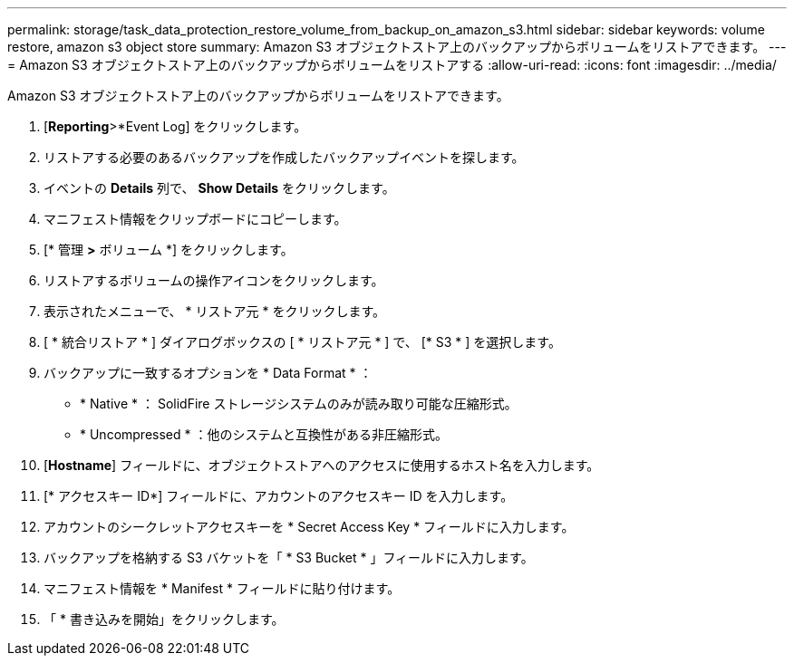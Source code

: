 ---
permalink: storage/task_data_protection_restore_volume_from_backup_on_amazon_s3.html 
sidebar: sidebar 
keywords: volume restore, amazon s3 object store 
summary: Amazon S3 オブジェクトストア上のバックアップからボリュームをリストアできます。 
---
= Amazon S3 オブジェクトストア上のバックアップからボリュームをリストアする
:allow-uri-read: 
:icons: font
:imagesdir: ../media/


[role="lead"]
Amazon S3 オブジェクトストア上のバックアップからボリュームをリストアできます。

. [*Reporting*>*Event Log] をクリックします。
. リストアする必要のあるバックアップを作成したバックアップイベントを探します。
. イベントの *Details* 列で、 *Show Details* をクリックします。
. マニフェスト情報をクリップボードにコピーします。
. [* 管理 *>* ボリューム *] をクリックします。
. リストアするボリュームの操作アイコンをクリックします。
. 表示されたメニューで、 * リストア元 * をクリックします。
. [ * 統合リストア * ] ダイアログボックスの [ * リストア元 * ] で、 [* S3 * ] を選択します。
. バックアップに一致するオプションを * Data Format * ：
+
** * Native * ： SolidFire ストレージシステムのみが読み取り可能な圧縮形式。
** * Uncompressed * ：他のシステムと互換性がある非圧縮形式。


. [*Hostname*] フィールドに、オブジェクトストアへのアクセスに使用するホスト名を入力します。
. [* アクセスキー ID*] フィールドに、アカウントのアクセスキー ID を入力します。
. アカウントのシークレットアクセスキーを * Secret Access Key * フィールドに入力します。
. バックアップを格納する S3 バケットを「 * S3 Bucket * 」フィールドに入力します。
. マニフェスト情報を * Manifest * フィールドに貼り付けます。
. 「 * 書き込みを開始」をクリックします。

